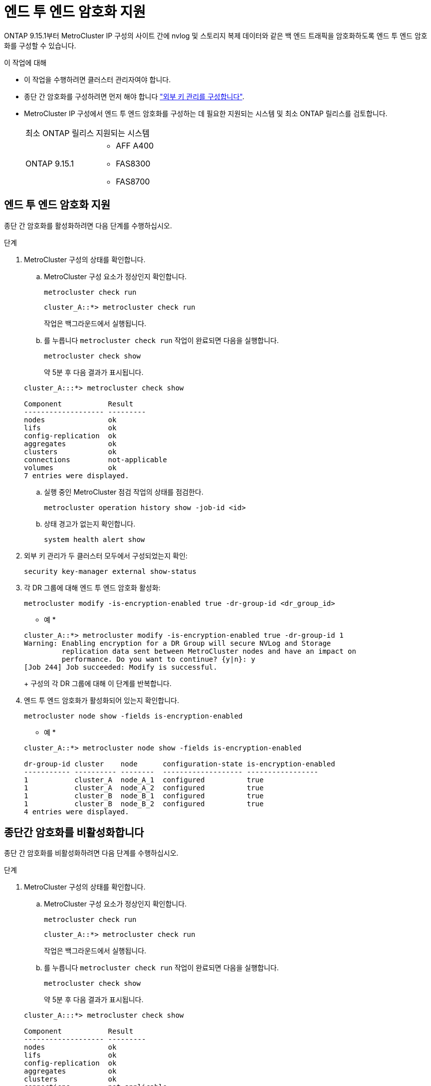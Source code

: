 = 엔드 투 엔드 암호화 지원
:allow-uri-read: 


ONTAP 9.15.1부터 MetroCluster IP 구성의 사이트 간에 nvlog 및 스토리지 복제 데이터와 같은 백 엔드 트래픽을 암호화하도록 엔드 투 엔드 암호화를 구성할 수 있습니다.

.이 작업에 대해
* 이 작업을 수행하려면 클러스터 관리자여야 합니다.
* 종단 간 암호화를 구성하려면 먼저 해야 합니다 link:https://docs.netapp.com/us-en/ontap/encryption-at-rest/configure-external-key-management-concept.html["외부 키 관리를 구성합니다"^].
* MetroCluster IP 구성에서 엔드 투 엔드 암호화를 구성하는 데 필요한 지원되는 시스템 및 최소 ONTAP 릴리스를 검토합니다.
+
|===


| 최소 ONTAP 릴리스 | 지원되는 시스템 


 a| 
ONTAP 9.15.1
 a| 
** AFF A400
** FAS8300
** FAS8700


|===




== 엔드 투 엔드 암호화 지원

종단 간 암호화를 활성화하려면 다음 단계를 수행하십시오.

.단계
. MetroCluster 구성의 상태를 확인합니다.
+
.. MetroCluster 구성 요소가 정상인지 확인합니다.
+
[source, cli]
----
metrocluster check run
----
+
[listing]
----
cluster_A::*> metrocluster check run
----
+
작업은 백그라운드에서 실행됩니다.

.. 를 누릅니다 `metrocluster check run` 작업이 완료되면 다음을 실행합니다.
+
[source, cli]
----
metrocluster check show
----
+
약 5분 후 다음 결과가 표시됩니다.

+
[listing]
----
cluster_A:::*> metrocluster check show

Component           Result
------------------- ---------
nodes               ok
lifs                ok
config-replication  ok
aggregates          ok
clusters            ok
connections         not-applicable
volumes             ok
7 entries were displayed.
----
.. 실행 중인 MetroCluster 점검 작업의 상태를 점검한다.
+
[source, cli]
----
metrocluster operation history show -job-id <id>
----
.. 상태 경고가 없는지 확인합니다.
+
[source, cli]
----
system health alert show
----


. 외부 키 관리가 두 클러스터 모두에서 구성되었는지 확인:
+
[source, cli]
----
security key-manager external show-status
----
. 각 DR 그룹에 대해 엔드 투 엔드 암호화 활성화:
+
[source, cli]
----
metrocluster modify -is-encryption-enabled true -dr-group-id <dr_group_id>
----
+
* 예 *

+
[listing]
----
cluster_A::*> metrocluster modify -is-encryption-enabled true -dr-group-id 1
Warning: Enabling encryption for a DR Group will secure NVLog and Storage
         replication data sent between MetroCluster nodes and have an impact on
         performance. Do you want to continue? {y|n}: y
[Job 244] Job succeeded: Modify is successful.
----
+
구성의 각 DR 그룹에 대해 이 단계를 반복합니다.

. 엔드 투 엔드 암호화가 활성화되어 있는지 확인합니다.
+
[source, cli]
----
metrocluster node show -fields is-encryption-enabled
----
+
* 예 *

+
[listing]
----
cluster_A::*> metrocluster node show -fields is-encryption-enabled

dr-group-id cluster    node      configuration-state is-encryption-enabled
----------- ---------- --------  ------------------- -----------------
1           cluster_A  node_A_1  configured          true
1           cluster_A  node_A_2  configured          true
1           cluster_B  node_B_1  configured          true
1           cluster_B  node_B_2  configured          true
4 entries were displayed.
----




== 종단간 암호화를 비활성화합니다

종단 간 암호화를 비활성화하려면 다음 단계를 수행하십시오.

.단계
. MetroCluster 구성의 상태를 확인합니다.
+
.. MetroCluster 구성 요소가 정상인지 확인합니다.
+
[source, cli]
----
metrocluster check run
----
+
[listing]
----
cluster_A::*> metrocluster check run

----
+
작업은 백그라운드에서 실행됩니다.

.. 를 누릅니다 `metrocluster check run` 작업이 완료되면 다음을 실행합니다.
+
[source, cli]
----
metrocluster check show
----
+
약 5분 후 다음 결과가 표시됩니다.

+
[listing]
----
cluster_A:::*> metrocluster check show

Component           Result
------------------- ---------
nodes               ok
lifs                ok
config-replication  ok
aggregates          ok
clusters            ok
connections         not-applicable
volumes             ok
7 entries were displayed.
----
.. 실행 중인 MetroCluster 점검 작업의 상태를 점검한다.
+
[source, cli]
----
metrocluster operation history show -job-id <id>
----
.. 상태 경고가 없는지 확인합니다.
+
[source, cli]
----
system health alert show
----


. 외부 키 관리가 두 클러스터 모두에서 구성되었는지 확인:
+
[source, cli]
----
security key-manager external show-status
----
. 각 DR 그룹에서 종단간 암호화 사용 안 함:
+
[source, cli]
----
metrocluster modify -is-encryption-enabled false -dr-group-id <dr_group_id>
----
+
* 예 *

+
[listing]
----
cluster_A::*> metrocluster modify -is-encryption-enabled false -dr-group-id 1
[Job 244] Job succeeded: Modify is successful.
----
+
구성의 각 DR 그룹에 대해 이 단계를 반복합니다.

. 엔드 투 엔드 암호화가 비활성화되었는지 확인합니다.
+
[source, cli]
----
metrocluster node show -fields is-encryption-enabled
----
+
* 예 *

+
[listing]
----
cluster_A::*> metrocluster node show -fields is-encryption-enabled

dr-group-id cluster    node      configuration-state is-encryption-enabled
----------- ---------- --------  ------------------- -----------------
1           cluster_A  node_A_1  configured          false
1           cluster_A  node_A_2  configured          false
1           cluster_B  node_B_1  configured          false
1           cluster_B  node_B_2  configured          false
4 entries were displayed.
----

